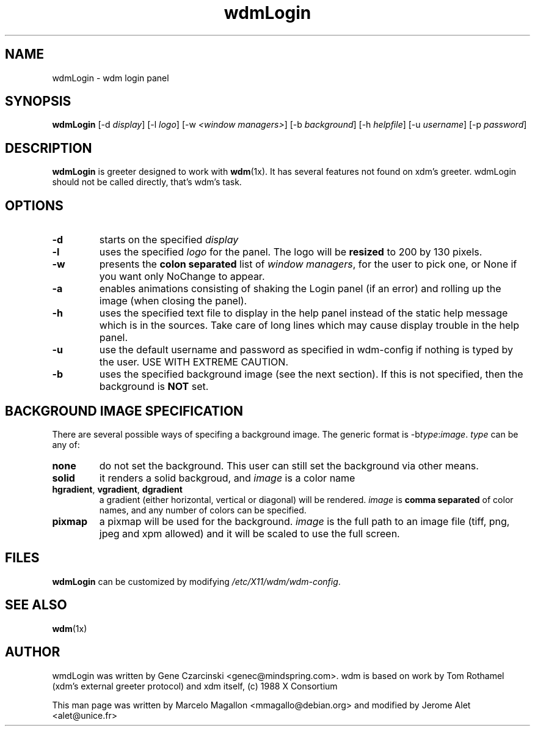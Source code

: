 .TH wdmLogin 1x "August 1998"
.SH NAME
wdmLogin \- wdm login panel
.SH SYNOPSIS
\fBwdmLogin\fP [-d \fIdisplay\fP] [-l \fIlogo\fP] [-w \fI<window managers>\fP] [-b \fIbackground\fP] [-h \fIhelpfile\fP] [-u \fIusername\fP] [-p \fIpassword\fP]
.SH DESCRIPTION
\fBwdmLogin\fP is greeter designed to work with \fBwdm\fP(1x). It has
several features not found on xdm's greeter. wdmLogin should not be
called directly, that's wdm's task.
.SH OPTIONS
.TP
.B \-d
starts on the specified \fIdisplay\fP
.TP
.B \-l
uses the specified \fIlogo\fP for the panel. The logo will be \fBresized\fP
to 200 by 130 pixels.
.TP
.B \-w
presents the \fBcolon separated\fP list of \fIwindow managers\fP, for
the user to pick one, or None if you want only NoChange to appear.
.TP
.B \-a
enables animations consisting of 
shaking the Login panel (if an error) and 
rolling up the image (when closing the panel).
.TP
.B \-h
uses the specified text file to display in the help panel instead of
the static help message which is in the sources. Take care of long lines
which may cause display trouble in the help panel.
.TP
.B \-u
use the default username and password as specified in wdm-config if nothing is typed
by the user. USE WITH EXTREME CAUTION.
.TP
.B \-b
uses the specified background image (see the next section).  If this is
not specified, then the background is \fBNOT\fP set.
.SH BACKGROUND IMAGE SPECIFICATION
There are several possible ways of specifing a background image. The
generic format is \-b\fItype\fP:\fIimage\fP. \fItype\fP can be any of:
.TP
.B none
do not set the background.  This user can still set the background
via other means.
.TP
.B solid
it renders a solid backgroud, and \fIimage\fP is a color name
.TP
\fBhgradient\fP, \fBvgradient\fP, \fBdgradient\fP
a gradient (either horizontal, vertical or diagonal) will be
rendered. \fIimage\fP is \fBcomma separated\fP of color names, and any
number of colors can be specified.
.TP
\fBpixmap\fP
a pixmap will be used for the background. \fIimage\fP is the full path
to an image file (tiff, png, jpeg and xpm allowed) and it will be
scaled to use the full screen.
.SH FILES
\fBwdmLogin\fP can be customized by modifying \fI/etc/X11/wdm/wdm-config\fP.
.SH SEE ALSO
.BR wdm (1x)
.SH AUTHOR
wmdLogin was written by Gene Czarcinski <genec@mindspring.com>. wdm is
based on work by Tom Rothamel (xdm's external greeter protocol) and
xdm itself, (c) 1988 X Consortium
.PP
This man page was written by Marcelo Magallon <mmagallo@debian.org>
and modified by Jerome Alet <alet@unice.fr>
